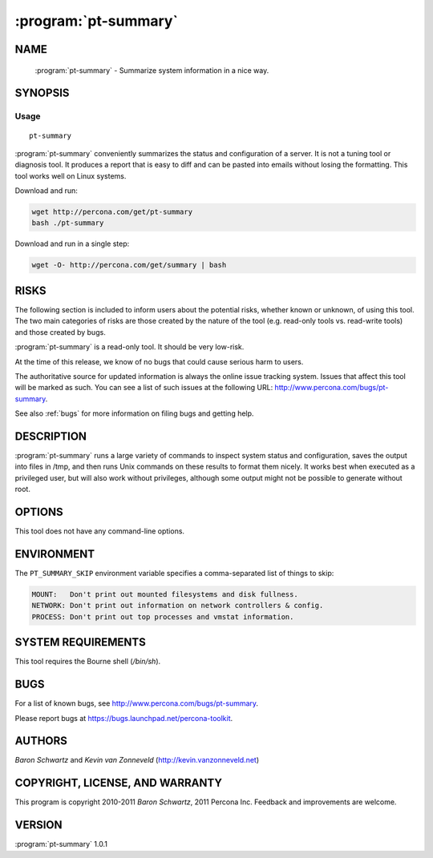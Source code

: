 .. program:: pt-summary

=======================
 :program:`pt-summary`
=======================

.. highlight:: perl


NAME
====

 :program:`pt-summary` - Summarize system information in a nice way.


SYNOPSIS
========


Usage
-----

::

   pt-summary

:program:`pt-summary` conveniently summarizes the status and configuration of a server.
It is not a tuning tool or diagnosis tool.  It produces a report that is easy
to diff and can be pasted into emails without losing the formatting.  This
tool works well on Linux systems.

Download and run:


.. code-block:: perl

    wget http://percona.com/get/pt-summary
    bash ./pt-summary


Download and run in a single step:


.. code-block:: perl

    wget -O- http://percona.com/get/summary | bash



RISKS
=====


The following section is included to inform users about the potential risks,
whether known or unknown, of using this tool.  The two main categories of risks
are those created by the nature of the tool (e.g. read-only tools vs. read-write
tools) and those created by bugs.

:program:`pt-summary` is a read-only tool.  It should be very low-risk.

At the time of this release, we know of no bugs that could cause serious harm
to users.

The authoritative source for updated information is always the online issue
tracking system.  Issues that affect this tool will be marked as such.  You can
see a list of such issues at the following URL:
`http://www.percona.com/bugs/pt-summary <http://www.percona.com/bugs/pt-summary>`_.

See also :ref:`bugs` for more information on filing bugs and getting help.


DESCRIPTION
===========

:program:`pt-summary` runs a large variety of commands to inspect system status and
configuration, saves the output into files in /tmp, and then runs Unix
commands on these results to format them nicely.  It works best when
executed as a privileged user, but will also work without privileges,
although some output might not be possible to generate without root.


OPTIONS
=======


This tool does not have any command-line options.


ENVIRONMENT
===========


The ``PT_SUMMARY_SKIP`` environment variable specifies a comma-separated list
of things to skip:


.. code-block:: perl

   MOUNT:   Don't print out mounted filesystems and disk fullness.
   NETWORK: Don't print out information on network controllers & config.
   PROCESS: Don't print out top processes and vmstat information.



SYSTEM REQUIREMENTS
===================


This tool requires the Bourne shell (\ */bin/sh*\ ).


BUGS
====


For a list of known bugs, see `http://www.percona.com/bugs/pt-summary <http://www.percona.com/bugs/pt-summary>`_.

Please report bugs at `https://bugs.launchpad.net/percona-toolkit <https://bugs.launchpad.net/percona-toolkit>`_.

AUTHORS
=======

*Baron Schwartz* and *Kevin van Zonneveld* (http://kevin.vanzonneveld.net)


COPYRIGHT, LICENSE, AND WARRANTY
================================

This program is copyright 2010-2011 *Baron Schwartz*, 2011 Percona Inc.
Feedback and improvements are welcome.

VERSION
=======

:program:`pt-summary` 1.0.1

